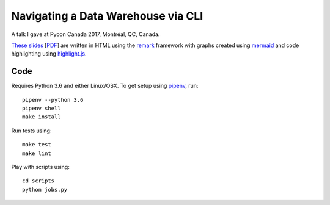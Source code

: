 Navigating a Data Warehouse via CLI
=============

A talk I gave at Pycon Canada 2017, Montréal, QC, Canada.

`These slides <./slides/index.htm>`_ [`PDF <slides/slides.pdf>`_] are written in HTML using the `remark <https://github.com/gnab/remark>`_ framework with graphs created using `mermaid <https://github.com/knsv/mermaid>`_ and code highlighting using `highlight.js <https://highlightjs.org/>`_.


Code
----
Requires Python 3.6 and either Linux/OSX. To get setup using `pipenv <https://github.com/kennethreitz/pipenv>`_, run::

    pipenv --python 3.6
    pipenv shell
    make install


Run tests using::

    make test
    make lint


Play with scripts using::

    cd scripts
    python jobs.py

